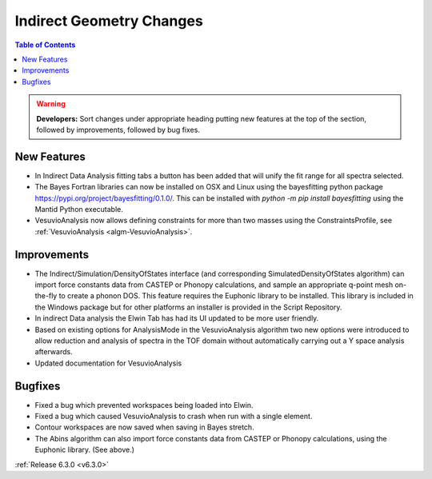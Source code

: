 =========================
Indirect Geometry Changes
=========================

.. contents:: Table of Contents
   :local:

.. warning:: **Developers:** Sort changes under appropriate heading
    putting new features at the top of the section, followed by
    improvements, followed by bug fixes.

New Features
------------

- In Indirect Data Analysis fitting tabs a button has been added that will unify the fit range for all spectra selected.
- The Bayes Fortran libraries can now be installed on OSX and Linux using the bayesfitting python package https://pypi.org/project/bayesfitting/0.1.0/. This can be installed with `python -m pip install bayesfitting`
  using the Mantid Python executable.
- VesuvioAnalysis now allows defining constraints for more than two masses using the ConstraintsProfile, see :ref:`VesuvioAnalysis <algm-VesuvioAnalysis>`.

Improvements
------------

- The Indirect/Simulation/DensityOfStates interface (and corresponding
  SimulatedDensityOfStates algorithm) can import force constants data
  from CASTEP or Phonopy calculations, and sample an appropriate
  q-point mesh on-the-fly to create a phonon DOS. This feature
  requires the Euphonic library to be installed. This library is
  included in the Windows package but for other platforms an
  installer is provided in the Script Repository.
- In indirect Data analysis the Elwin Tab has had its UI updated to be more user friendly.
- Based on existing options for AnalysisMode in the VesuvioAnalysis algorithm two new
  options were introduced to allow reduction and analysis of spectra in the TOF domain
  without automatically carrying out a Y space analysis afterwards.
- Updated documentation for VesuvioAnalysis

Bugfixes
--------

- Fixed a bug which prevented workspaces being loaded into Elwin.
- Fixed a bug which caused VesuvioAnalysis to crash when run with a single element.
- Contour workspaces are now saved when saving in Bayes stretch.
- The Abins algorithm can also import force constants data from CASTEP
  or Phonopy calculations, using the Euphonic library. (See above.)

:ref:`Release 6.3.0 <v6.3.0>`
